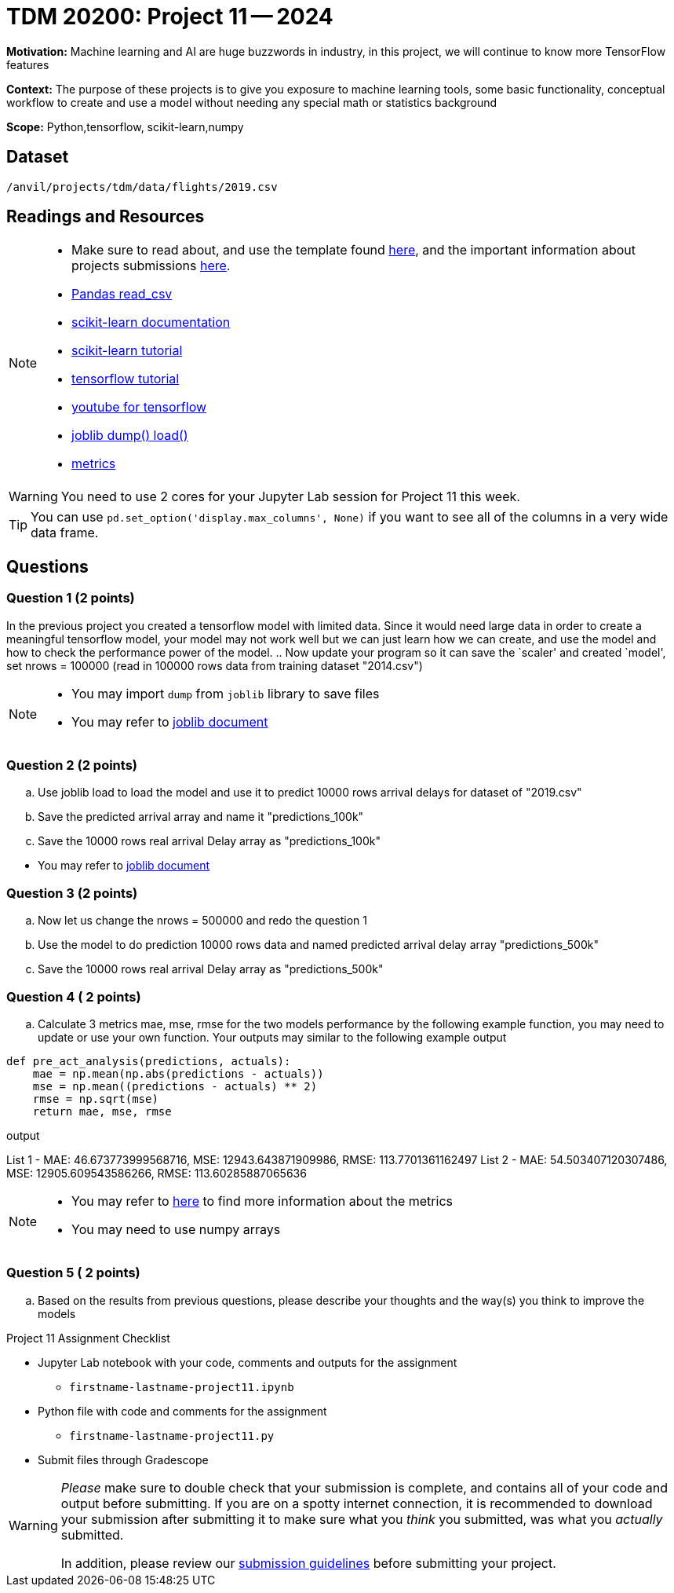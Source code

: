 = TDM 20200: Project 11 -- 2024
 
**Motivation:** Machine learning and AI are huge buzzwords in industry, in this project, we will continue to know more TensorFlow features    

**Context:** The purpose of these projects is to give you exposure to machine learning tools, some basic functionality, conceptual workflow to create and use a model without needing any special math or statistics background

**Scope:** Python,tensorflow, scikit-learn,numpy

== Dataset

`/anvil/projects/tdm/data/flights/2019.csv`

== Readings and Resources

[NOTE]
====
- Make sure to read about, and use the template found xref:templates.adoc[here], and the important information about projects submissions xref:submissions.adoc[here].
- https://pandas.pydata.org/pandas-docs/stable/reference/api/pandas.read_csv.html[Pandas read_csv]
- https://scikit-learn.org/stable/documentation.html[scikit-learn documentation]
- https://scikit-learn.org/stable/tutorial/index.html[scikit-learn tutorial]
- https://www.tensorflow.org/tutorials[tensorflow tutorial]
- https://www.youtube.com/tensorflow[youtube for tensorflow]
- https://joblib.readthedocs.io/en/latest/why.html[joblib dump() load()]
- https://proclusacademy.com/blog/explainer/regression-metrics-you-must-know/[metrics]
====

[WARNING]
====
You need to use 2 cores for your Jupyter Lab session for Project 11 this week.
====
[TIP]
====
You can use `pd.set_option('display.max_columns', None)` if you want to see all of the columns in a very wide data frame.
====

== Questions

=== Question 1 (2 points)

[loweralpha]

In the previous project you created a tensorflow model with limited data. Since it would need large data in order to create a meaningful tensorflow model, your model may not work well but we can just learn how we can create, and use the model and how to check the performance power of the model. 
.. Now update your program so it can save the `scaler' and created `model',  set nrows = 100000 (read in 100000 rows data from training dataset "2014.csv")

[NOTE]
====
-  You may import `dump` from `joblib` library to save files
-  You may refer to https://joblib.readthedocs.io/en/latest/why.html[joblib document]
====


=== Question 2 (2 points)

 
.. Use joblib load to load the model and use it to predict 10000 rows arrival delays for dataset of "2019.csv" 
.. Save the predicted arrival array and name it "predictions_100k"
.. Save the 10000 rows real arrival Delay array as "predictions_100k"
[NOTE]
====
- You may refer to https://joblib.readthedocs.io/en/latest/why.html[joblib document]
====
 
 
=== Question 3 (2 points)


.. Now let us change the nrows = 500000 and redo the question 1
.. Use the model to do prediction 10000 rows data and named predicted arrival delay array "predictions_500k"   
.. Save the 10000 rows real arrival Delay array as "predictions_500k"
 
=== Question 4 ( 2 points)

.. Calculate 3 metrics mae, mse, rmse for the two models  performance by the following example function, you may need to update or use your own function. Your outputs may similar to the following example output


[source,python]
----
def pre_act_analysis(predictions, actuals):
    mae = np.mean(np.abs(predictions - actuals))
    mse = np.mean((predictions - actuals) ** 2)
    rmse = np.sqrt(mse)
    return mae, mse, rmse
----

.output

List 1 - MAE: 46.673773999568716, MSE: 12943.643871909986, RMSE: 113.7701361162497
List 2 - MAE: 54.503407120307486, MSE: 12905.609543586266, RMSE: 113.60285887065636


[NOTE]
====
- You may refer to https://proclusacademy.com/blog/explainer/regression-metrics-you-must-know/[here] to find more information about the metrics
- You may need to use numpy arrays
====

=== Question 5 ( 2 points)

.. Based on the results from previous questions, please describe your thoughts and the way(s) you think to improve the models 

Project 11 Assignment Checklist
====
* Jupyter Lab notebook with your code, comments and outputs for the assignment
    ** `firstname-lastname-project11.ipynb` 
* Python file with code and comments for the assignment
    ** `firstname-lastname-project11.py`
 
* Submit files through Gradescope
====

[WARNING]
====
_Please_ make sure to double check that your submission is complete, and contains all of your code and output before submitting. If you are on a spotty internet connection, it is recommended to download your submission after submitting it to make sure what you _think_ you submitted, was what you _actually_ submitted.

In addition, please review our xref:projects:current-projects:submissions.adoc[submission guidelines] before submitting your project.
====